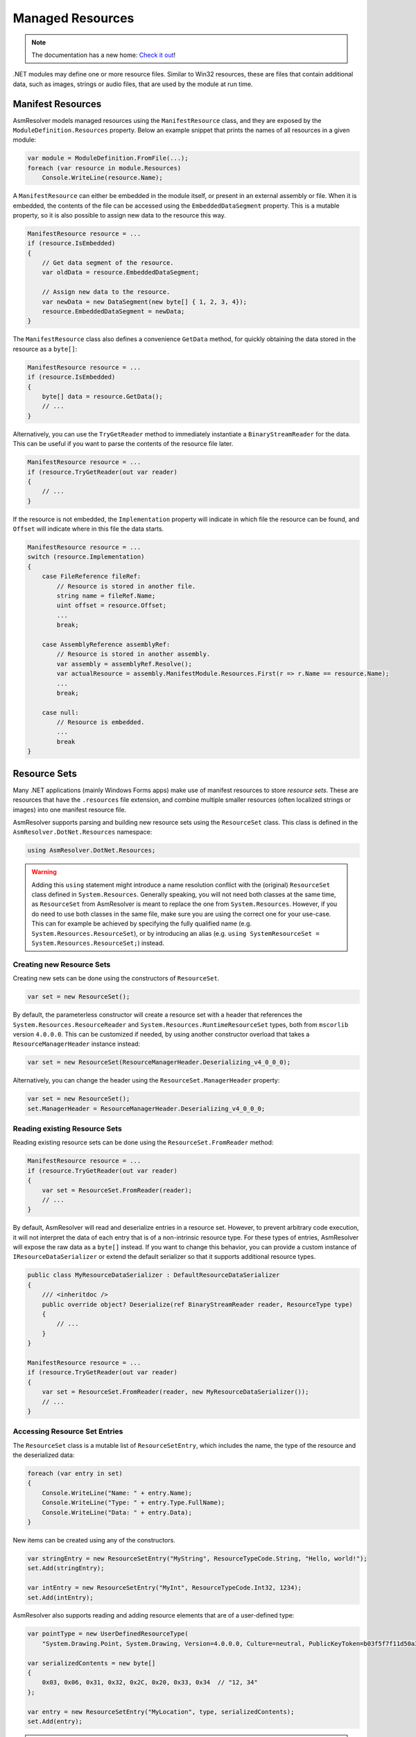 Managed Resources
=================

.. note:: 

    The documentation has a new home: `Check it out <https://docs.washi.dev/asmresolver>`_!


.NET modules may define one or more resource files. Similar to Win32 resources, these are files that contain additional data, such as images, strings or audio files, that are used by the module at run time.

Manifest Resources
------------------

AsmResolver models managed resources using the ``ManifestResource`` class, and they are exposed by the ``ModuleDefinition.Resources`` property. Below an example snippet that prints the names of all resources in a given module:

.. code-block:: csharp

    var module = ModuleDefinition.FromFile(...);
    foreach (var resource in module.Resources)
        Console.WriteLine(resource.Name);


A ``ManifestResource`` can either be embedded in the module itself, or present in an external assembly or file. When it is embedded, the contents of the file can be accessed using the ``EmbeddedDataSegment`` property. This is a mutable property, so it is also possible to assign new data to the resource this way.

.. code-block:: csharp

    ManifestResource resource = ...
    if (resource.IsEmbedded)
    {
        // Get data segment of the resource.
        var oldData = resource.EmbeddedDataSegment;
        
        // Assign new data to the resource.
        var newData = new DataSegment(new byte[] { 1, 2, 3, 4});
        resource.EmbeddedDataSegment = newData;
    }


The ``ManifestResource`` class also defines a convenience ``GetData`` method, for quickly obtaining the data stored in the resource as a ``byte[]``:

.. code-block:: csharp

    ManifestResource resource = ...
    if (resource.IsEmbedded)
    {
        byte[] data = resource.GetData();
        // ...
    }


Alternatively, you can use the ``TryGetReader`` method to immediately instantiate a ``BinaryStreamReader`` for the data. This can be useful if you want to parse the contents of the resource file later.

.. code-block:: csharp

    ManifestResource resource = ...
    if (resource.TryGetReader(out var reader)
    {
        // ...
    }


If the resource is not embedded, the ``Implementation`` property will indicate in which file the resource can be found, and ``Offset`` will indicate where in this file the data starts.

.. code-block:: csharp

    ManifestResource resource = ...
    switch (resource.Implementation)
    {
        case FileReference fileRef:
            // Resource is stored in another file.
            string name = fileRef.Name;
            uint offset = resource.Offset;
            ...
            break;
        
        case AssemblyReference assemblyRef:
            // Resource is stored in another assembly.
            var assembly = assemblyRef.Resolve();
            var actualResource = assembly.ManifestModule.Resources.First(r => r.Name == resource.Name);
            ...
            break;

        case null:
            // Resource is embedded.
            ...
            break
    }


Resource Sets
-------------

Many .NET applications (mainly Windows Forms apps) make use of manifest resources to store *resource sets*. These are resources that have the  ``.resources`` file extension, and combine multiple smaller resources (often localized strings or images) into one manifest resource file.

AsmResolver supports parsing and building new resource sets using the ``ResourceSet`` class. This class is defined in the ``AsmResolver.DotNet.Resources`` namespace:

.. code-block:: csharp

    using AsmResolver.DotNet.Resources;


.. warning::

    Adding this ``using`` statement might introduce a name resolution conflict with the (original) ``ResourceSet`` class defined in ``System.Resources``. Generally speaking, you will not need both classes at the same time, as ``ResourceSet`` from AsmResolver is meant to replace the one from ``System.Resources``. However, if you do need to use both classes in the same file, make sure you are using the correct one for your use-case. This can for example be achieved by specifying the fully qualified name (e.g. ``System.Resources.ResourceSet``), or by introducing an alias (e.g. ``using SystemResourceSet = System.Resources.ResourceSet;``) instead.


Creating new Resource Sets
~~~~~~~~~~~~~~~~~~~~~~~~~~

Creating new sets can be done using the constructors of ``ResourceSet``. 

.. code-block:: csharp
    
    var set = new ResourceSet();


By default, the parameterless constructor will create a resource set with a header that references the ``System.Resources.ResourceReader`` and ``System.Resources.RuntimeResourceSet`` types, both from ``mscorlib`` version ``4.0.0.0``. This can be customized if needed, by using another constructor overload that takes a ``ResourceManagerHeader`` instance instead:

.. code-block:: csharp
    
    var set = new ResourceSet(ResourceManagerHeader.Deserializing_v4_0_0_0);


Alternatively, you can change the header using the ``ResourceSet.ManagerHeader`` property:

.. code-block:: csharp
    
    var set = new ResourceSet();
    set.ManagerHeader = ResourceManagerHeader.Deserializing_v4_0_0_0;


Reading existing Resource Sets
~~~~~~~~~~~~~~~~~~~~~~~~~~~~~~

Reading existing resource sets can be done using the ``ResourceSet.FromReader`` method:

.. code-block:: csharp

    ManifestResource resource = ...
    if (resource.TryGetReader(out var reader)
    {
        var set = ResourceSet.FromReader(reader);
        // ...
    }
    

By default, AsmResolver will read and deserialize entries in a resource set. However, to prevent arbitrary code execution, it will not interpret the data of each entry that is of a non-intrinsic resource type. For these types of entries, AsmResolver will expose the raw data as a ``byte[]`` instead. If you want to change this behavior, you can provide a custom instance of ``IResourceDataSerializer`` or extend the default serializer so that it supports additional resource types.


.. code-block:: csharp

    public class MyResourceDataSerializer : DefaultResourceDataSerializer
    {
        /// <inheritdoc />
        public override object? Deserialize(ref BinaryStreamReader reader, ResourceType type)
        {
            // ...
        }
    }

    ManifestResource resource = ...
    if (resource.TryGetReader(out var reader)
    {
        var set = ResourceSet.FromReader(reader, new MyResourceDataSerializer());
        // ...
    }


Accessing Resource Set Entries
~~~~~~~~~~~~~~~~~~~~~~~~~~~~~~

The ``ResourceSet`` class is a mutable list of ``ResourceSetEntry``, which includes the name, the type of the resource and the deserialized data:

.. code-block:: csharp

    foreach (var entry in set)
    {
        Console.WriteLine("Name: " + entry.Name);
        Console.WriteLine("Type: " + entry.Type.FullName);
        Console.WriteLine("Data: " + entry.Data);
    }


New items can be created using any of the constructors. 

.. code-block:: csharp

    var stringEntry = new ResourceSetEntry("MyString", ResourceTypeCode.String, "Hello, world!");
    set.Add(stringEntry);

    var intEntry = new ResourceSetEntry("MyInt", ResourceTypeCode.Int32, 1234);
    set.Add(intEntry);


AsmResolver also supports reading and adding resource elements that are of a user-defined type:

.. code-block:: csharp

    var pointType = new UserDefinedResourceType(
        "System.Drawing.Point, System.Drawing, Version=4.0.0.0, Culture=neutral, PublicKeyToken=b03f5f7f11d50a3a");

    var serializedContents = new byte[]
    {
        0x03, 0x06, 0x31, 0x32, 0x2C, 0x20, 0x33, 0x34  // "12, 34"
    };

    var entry = new ResourceSetEntry("MyLocation", type, serializedContents);
    set.Add(entry);


.. note::

    When using user-defined types, some implementations of the CLR will require a special resource reader type (such as ``System.Resources.Extensions.DeserializingResourceReader``) to be referenced in the manager header of the resource set. Therefore, make sure you have the right manager header provided in the ``ResourceSet`` that defines such a compatible reader type.


Writing Resource Sets
~~~~~~~~~~~~~~~~~~~~~

Serializing resource sets can be done using the ``ResourceSet.Write`` method.

.. code-block:: csharp

    using var stream = new MemoryStream();
    var writer = new BinaryStreamWriter(stream);
    set.Write(writer);
    


By default, AsmResolver will serialize entries in a resource set using a default serializer. However, to prevent arbitrary code execution, it will not attempt to serialize objects that are of a non-intrinsic resource type. The default serializer expects a ``byte[]`` for user-defined resource types. If you want to change this behavior, you can provide a custom instance of ``IResourceDataSerializer`` or extend the default serializer so that it supports additional resource types.

.. code-block:: csharp

    public class MyResourceDataSerializer : DefaultResourceDataSerializer
    {
        /// <inheritdoc />
        public override void Serialize(IBinaryStreamWriter writer, ResourceType type, object? value)
        {
            // ...
        }
    }

    using var stream = new MemoryStream();
    var writer = new BinaryStreamWriter(stream);
    set.Write(writer, new MyResourceDataSerializer());